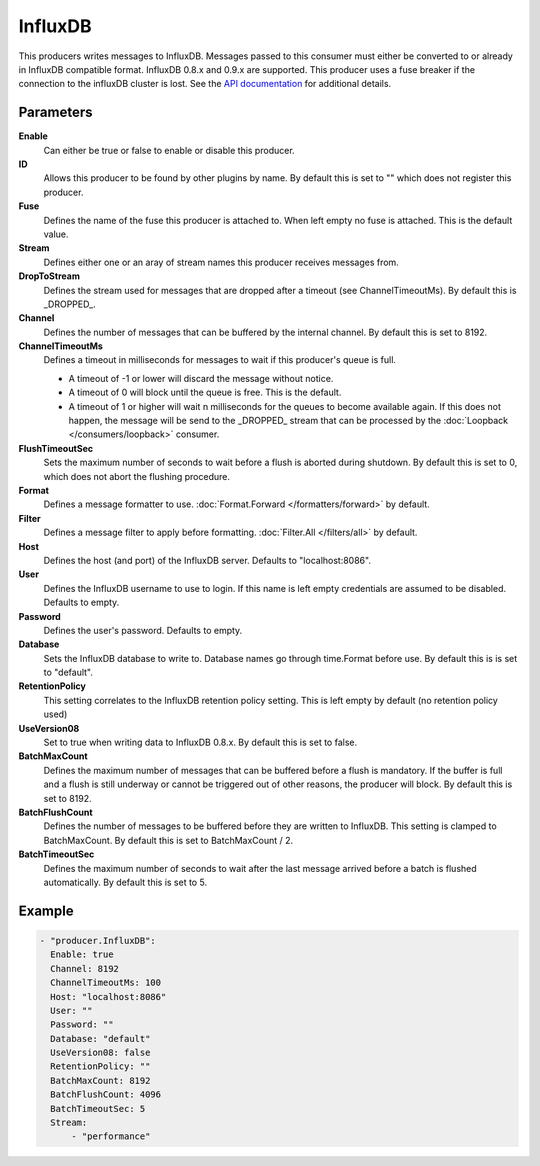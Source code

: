 InfluxDB
=======

This producers writes messages to InfluxDB.
Messages passed to this consumer must either be converted to or already in InfluxDB compatible format.
InfluxDB 0.8.x and 0.9.x are supported.
This producer uses a fuse breaker if the connection to the influxDB cluster is lost.
See the `API documentation <http://gollum.readthedocs.org/en/latest/producers/influxdb.html>`_ for additional details.

Parameters
----------

**Enable**
  Can either be true or false to enable or disable this producer.
**ID**
  Allows this producer to be found by other plugins by name.
  By default this is set to "" which does not register this producer.
**Fuse**
  Defines the name of the fuse this producer is attached to.
  When left empty no fuse is attached. This is the default value.
**Stream**
  Defines either one or an aray of stream names this producer receives messages from.
**DropToStream**
  Defines the stream used for messages that are dropped after a timeout (see ChannelTimeoutMs).
  By default this is _DROPPED_.
**Channel**
  Defines the number of messages that can be buffered by the internal channel.
  By default this is set to 8192.
**ChannelTimeoutMs**
  Defines a timeout in milliseconds for messages to wait if this producer's queue is full.

  - A timeout of -1 or lower will discard the message without notice.
  - A timeout of 0 will block until the queue is free. This is the default.
  - A timeout of 1 or higher will wait n milliseconds for the queues to become available again.
    If this does not happen, the message will be send to the _DROPPED_ stream that can be processed by the :doc:`Loopback </consumers/loopback>` consumer.

**FlushTimeoutSec**
  Sets the maximum number of seconds to wait before a flush is aborted during shutdown.
  By default this is set to 0, which does not abort the flushing procedure.
**Format**
  Defines a message formatter to use. :doc:`Format.Forward </formatters/forward>` by default.
**Filter**
  Defines a message filter to apply before formatting. :doc:`Filter.All </filters/all>` by default.
**Host**
  Defines the host (and port) of the InfluxDB server.
  Defaults to "localhost:8086".
**User**
  Defines the InfluxDB username to use to login.
  If this name is left empty credentials are assumed to be disabled. Defaults to empty.
**Password**
  Defines the user's password.
  Defaults to empty.
**Database**
  Sets the InfluxDB database to write to.
  Database names go through time.Format before use.
  By default this is is set to "default".
**RetentionPolicy**
  This setting correlates to the InfluxDB retention policy setting.
  This is left empty by default (no retention policy used)
**UseVersion08**
  Set to true when writing data to InfluxDB 0.8.x.
  By default this is set to false.
**BatchMaxCount**
  Defines the maximum number of messages that can be buffered before a flush is mandatory.
  If the buffer is full and a flush is still underway or cannot be triggered out of other reasons, the producer will block.
  By default this is set to 8192.
**BatchFlushCount**
  Defines the number of messages to be buffered before they are written to InfluxDB.
  This setting is clamped to BatchMaxCount.
  By default this is set to BatchMaxCount / 2.
**BatchTimeoutSec**
  Defines the maximum number of seconds to wait after the last message arrived before a batch is flushed automatically.
  By default this is set to 5.

Example
-------

.. code-block:: yaml

  - "producer.InfluxDB":
    Enable: true
    Channel: 8192
    ChannelTimeoutMs: 100
    Host: "localhost:8086"
    User: ""
    Password: ""
    Database: "default"
    UseVersion08: false
    RetentionPolicy: ""
    BatchMaxCount: 8192
    BatchFlushCount: 4096
    BatchTimeoutSec: 5
    Stream:
        - "performance"
